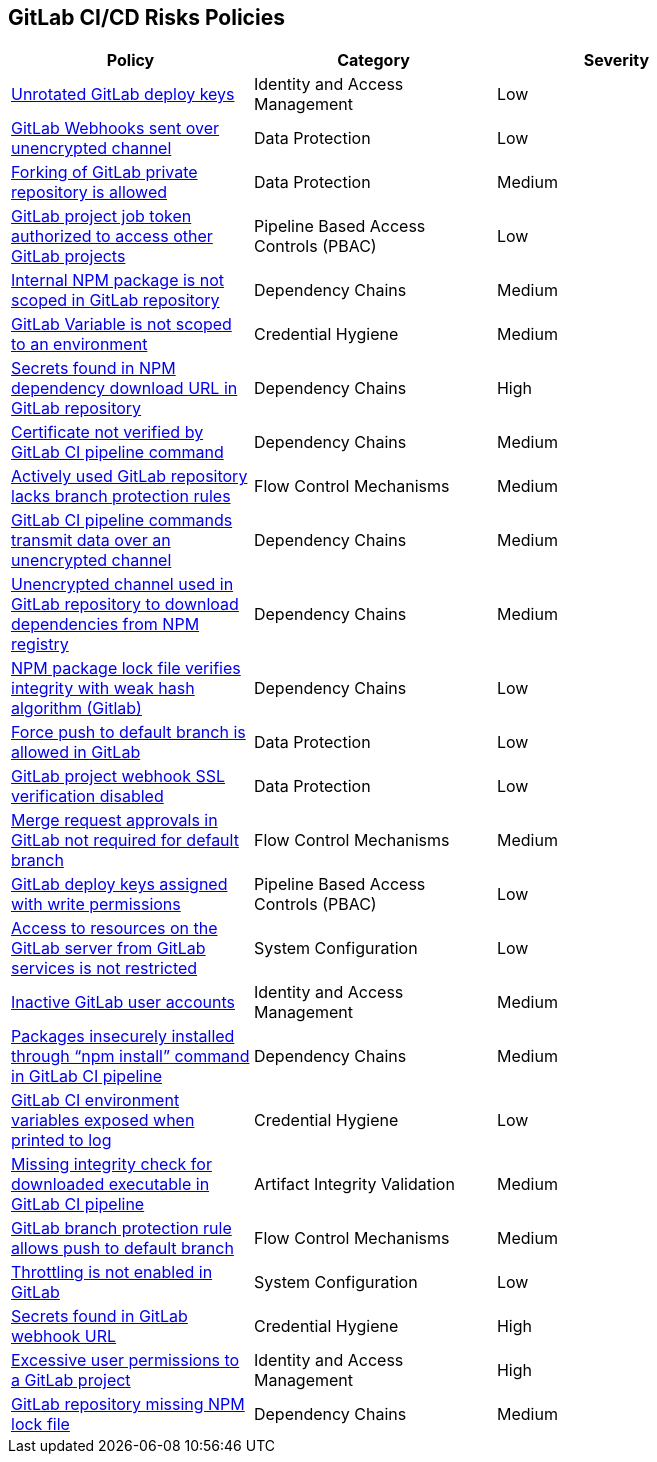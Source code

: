 == GitLab CI/CD Risks Policies

[width=85%]
[cols="1,1,1"]
|===
|Policy|Category|Severity

|xref:gl-unrotated-dep-key.adoc[Unrotated GitLab deploy keys] 
|Identity and Access Management  
|Low 

|xref:gl-webhooks-sent-unencrypted-channel.adoc[GitLab Webhooks sent over unencrypted channel]
|Data Protection
|Low

|xref:gl-fork-private-reo-allow.adoc[Forking of GitLab private repository is allowed]
|Data Protection
|Medium

|xref:gl-project-token-access-other-projects.adoc[GitLab project job token authorized to access other GitLab projects]
|Pipeline Based Access Controls (PBAC)
|Low

|xref:gl-internal-npm-package-not-scoped-repo.adoc[Internal NPM package is not scoped in GitLab repository]
|Dependency Chains
|Medium

|xref:gl-var-notscoped-env.adoc[GitLab Variable is not scoped to an environment]
|Credential Hygiene
|Medium

|xref:gl-secrets-npm-downloadurl.adoc[Secrets found in NPM dependency download URL in GitLab repository]
|Dependency Chains
|High

|xref:gl-cert-notverified-cipipeline.adoc[Certificate not verified by GitLab CI pipeline command]
|Dependency Chains
|Medium

|xref:gl-active-repo-lacks-bprules.adoc[Actively used GitLab repository lacks branch protection rules]
|Flow Control Mechanisms
|Medium

|xref:gl-cipipeline-transmit-data-unencryptedchannel.adoc[GitLab CI pipeline commands transmit data over an unencrypted channel]
|Dependency Chains
|Medium

|xref:gl-unencryotedchannel-download-dependencies.adoc[Unencrypted channel used in GitLab repository to download dependencies from NPM registry]
|Dependency Chains
|Medium

|xref:gl-npm-package-lockfile-weak-hash.adoc[NPM package lock file verifies integrity with weak hash algorithm (Gitlab)]
|Dependency Chains
|Low

|xref:force-push-default-branch-allowed-gl.adoc[Force push to default branch is allowed in GitLab]
|Data Protection
|Low

|xref:gl-proj-webhook-ssl-verif-disabled.adoc[GitLab project webhook SSL verification disabled]
|Data Protection
|Low

|xref:gl-merge-request-appr-notrequired-defbranch.adoc[Merge request approvals in GitLab not required for default branch]
|Flow Control Mechanisms
|Medium

|xref:gl-deploy-keys-assigned-write-permissions.adoc[GitLab deploy keys assigned with write permissions]
|Pipeline Based Access Controls (PBAC)
|Low

|xref:gl-access-server-unrestricted.adoc[Access to resources on the GitLab server from GitLab services is
not restricted]
|System Configuration
|Low

|xref:gl-inactive-user-acc.adoc[Inactive GitLab user accounts]
|Identity and Access Management
|Medium

|xref:glpipeline-packages-insecurely-installed-npminstall.adoc[Packages insecurely installed through “npm install” command in GitLab CI pipeline]
|Dependency Chains
|Medium

|xref:gl-ci-env-var-exposed-printlog.adoc[GitLab CI environment variables exposed when printed to log]
|Credential Hygiene
|Low

|xref:gl-ci-miss-integrity-check-download-exe.adoc[Missing integrity check for downloaded executable in GitLab CI pipeline]
|Artifact Integrity Validation
|Medium

|xref:gl-bprule-allows-push-db.adoc[GitLab branch protection rule allows push to default branch]
|Flow Control Mechanisms
|Medium

|xref:gl-throttle-disabled.adoc[Throttling is not enabled in GitLab]
|System Configuration
|Low

|xref:gl-secrets-webhook-url.adoc[Secrets found in GitLab webhook URL]
|Credential Hygiene
|High

|xref:gl-excessive-app-permissions.adoc[Excessive user permissions to a GitLab project]
|Identity and Access Management
|High

|xref:gl-repo-miss-npmlockfile.adoc[GitLab repository missing NPM lock file]
|Dependency Chains
|Medium

|===

